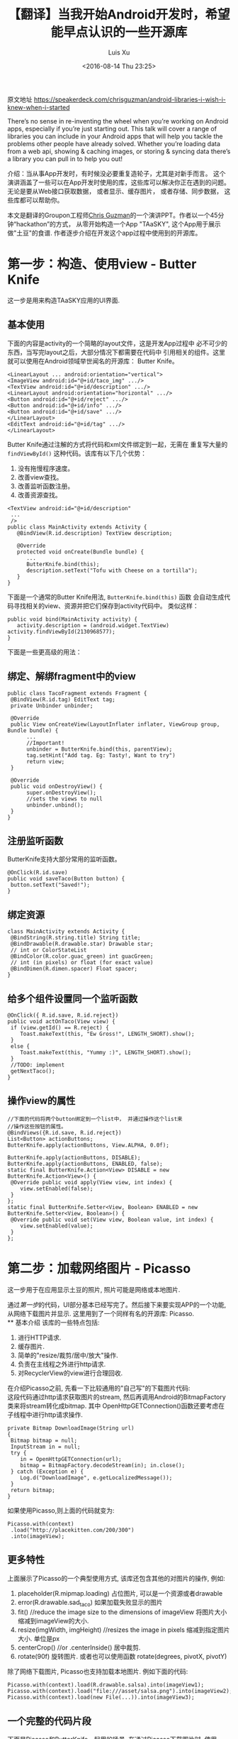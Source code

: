 #+OPTIONS: toc:t H:3
#+AUTHOR: Luis Xu
#+EMAIL: xuzhengchaojob@gmail.com
#+DATE: <2016-08-14 Thu 23:25>

#+TITLE: 【翻译】当我开始Android开发时，希望能早点认识的一些开源库
原文地址 https://speakerdeck.com/chrisguzman/android-libraries-i-wish-i-knew-when-i-started

There’s no sense in re-inventing the wheel when you’re working on Android apps,
 especially if you’re just starting out.
 This talk will cover a range of libraries you can include in your Android apps that will help you tackle the problems other people have already solved.
 Whether you’re loading data from a web api,
 showing & caching images,
 or storing & syncing data there’s a library you can pull in to help you out!

介绍：当从事App开发时，有时候没必要重复造轮子，尤其是对新手而言。 
这个演讲涵盖了一些可以在App开发时使用的库，这些库可以解决你正在遇到的问题。
无论是要从Web接口获取数据， 或者显示、缓存图片， 或者存储、同步数据，
这些库都可以帮助你。 

本文是翻译的Groupon工程师[[https://speakerdeck.com/chrisguzman][Chris Guzman]]的一个演讲PPT。作者以一个45分钟“hackathon”的方式，
从零开始构造一个App "TAaSKY", 这个App用于展示做"土豆"的食谱.
作者逐步介绍在开发这个app过程中使用到的开源库。

* 第一步：构造、使用view - Butter Knife
这一步是用来构造TAaSKY应用的UI界面.
** 基本使用
下面的内容是activity的一个简略的layout文件，这是开发App过程中
必不可少的东西，当写完layout之后，大部分情况下都需要在代码中
引用相关的组件。这里就可以使用在Android领域举世闻名的开源库：
Butter Knife。

#+BEGIN_EXAMPLE
 <LinearLayout ... android:orientation="vertical">
 <ImageView android:id="@+id/taco_img" .../>
 <TextView android:id="@+id/description" .../>
 <LinearLayout android:orientation="horizontal" .../>
 <Button android:id="@+id/reject" .../>
 <Button android:id="@+id/info" .../>
 <Button android:id="@+id/save" .../>
 </LinearLayout>
 <EditText android:id="@+id/tag" .../>
 </LinearLayout>
#+END_EXAMPLE

Butter Knife通过注解的方式将代码和xml文件绑定到一起，无需在
重复写大量的 =findViewById()= 这种代码。该库有以下几个优势：
1. 没有拖慢程序速度。
2. 改善view查找。
3. 改善监听函数注册。
4. 改善资源查找。
#+BEGIN_EXAMPLE
<TextView android:id="@+id/description"
 ...
 />
public class MainActivity extends Activity {
   @BindView(R.id.description) TextView description;

   @Override
   protected void onCreate(Bundle bundle) {
      ...
      ButterKnife.bind(this);
      description.setText("Tofu with Cheese on a tortilla");
   }
}
#+END_EXAMPLE
下面是一个通常的Butter Knife用法, =ButterKnife.bind(this)= 函数
会自动生成代码寻找相关的view、资源并把它们保存到activity代码中。
类似这样：
#+BEGIN_EXAMPLE
public void bind(MainActivity activity) {
   activity.description = (android.widget.TextView) activity.findViewById(2130968577);
}
#+END_EXAMPLE

下面是一些更高级的用法：
** 绑定、解绑fragment中的view
#+BEGIN_EXAMPLE
public class TacoFragment extends Fragment {
 @BindView(R.id.tag) EditText tag;
 private Unbinder unbinder;

 @Override
 public View onCreateView(LayoutInflater inflater, ViewGroup group, Bundle bundle) {
      ...
      //Important!
      unbinder = ButterKnife.bind(this, parentView);
      tag.setHint("Add tag. Eg: Tasty!, Want to try")
      return view;
 }

 @Override
 public void onDestroyView() {
      super.onDestroyView();
      //sets the views to null
      unbinder.unbind();
 }
}
#+END_EXAMPLE
** 注册监听函数
ButterKnife支持大部分常用的监听函数。
#+BEGIN_EXAMPLE
@OnClick(R.id.save)
public void saveTaco(Button button) {
 button.setText("Saved!");
}
#+END_EXAMPLE
** 绑定资源
#+BEGIN_EXAMPLE
class MainActivity extends Activity {
 @BindString(R.string.title) String title;
 @BindDrawable(R.drawable.star) Drawable star;
 // int or ColorStateList
 @BindColor(R.color.guac_green) int guacGreen;
 // int (in pixels) or float (for exact value)
 @BindDimen(R.dimen.spacer) Float spacer;
}
#+END_EXAMPLE
** 给多个组件设置同一个监听函数
#+BEGIN_EXAMPLE
@OnClick({ R.id.save, R.id.reject})
public void actOnTaco(View view) {
 if (view.getId() == R.reject) {
    Toast.makeText(this, "Ew Gross!", LENGTH_SHORT).show();
 }
 else {
    Toast.makeText(this, "Yummy :)", LENGTH_SHORT).show();
 }
 //TODO: implement
 getNextTaco();
}
#+END_EXAMPLE
** 操作view的属性
#+BEGIN_EXAMPLE
//下面的代码将两个button绑定到一个list中， 并通过操作这个list来
//操作这些按钮的属性。
@BindViews({R.id.save, R.id.reject})
List<Button> actionButtons;
ButterKnife.apply(actionButtons, View.ALPHA, 0.0f);

ButterKnife.apply(actionButtons, DISABLE);
ButterKnife.apply(actionButtons, ENABLED, false);
static final ButterKnife.Action<View> DISABLE = new ButterKnife.Action<View>() {
 @Override public void apply(View view, int index) {
    view.setEnabled(false);
 }
};
static final ButterKnife.Setter<View, Boolean> ENABLED = new ButterKnife.Setter<View, Boolean>() {
 @Override public void set(View view, Boolean value, int index) {
    view.setEnabled(value);
 }
};
#+END_EXAMPLE
* 第二步：加载网络图片 - Picasso
  这一步用于在应用显示土豆的照片, 照片可能是网络或本地图片.

通过[[第一步：构造、使用view - Butter Knife][第一步]]的代码，UI部分基本已经写完了。然后接下来要实现APP的一个功能,
从网络下载图片并显示. 这里用到了一个同样有名的开源库: Picasso. \\
** 基本介绍
该库的一些特点包括:
1. 进行HTTP请求.
2. 缓存图片.
3. 简单的"resize/裁剪/居中/放大"操作.
4. 负责在主线程之外进行http请求.
5. 对RecyclerView的view进行合理回收. 
在介绍Picasso之前, 先看一下比较通用的"自己写"的下载图片代码:\\
这段代码通过http请求获取图片的stream, 然后再调用Android的BitmapFactory
类来将stream转化成bitmap. 其中 OpenHttpGETConnection()函数还要考虑在
子线程中进行http请求操作.
#+BEGIN_EXAMPLE
private Bitmap DownloadImage(String url)
{
 Bitmap bitmap = null;
 InputStream in = null;
 try {
    in = OpenHttpGETConnection(url);
    bitmap = BitmapFactory.decodeStream(in); in.close();
 } catch (Exception e) {
    Log.d("DownloadImage", e.getLocalizedMessage());
 }
 return bitmap;
}
#+END_EXAMPLE

如果使用Picasso,则上面的代码就变为:
#+BEGIN_EXAMPLE
Picasso.with(context)
 .load("http://placekitten.com/200/300")
 .into(imageView);
#+END_EXAMPLE
** 更多特性
上面展示了Picasso的一个典型使用方式, 该库还包含其他的对图片的操作,
例如:
1. placeholder(R.mipmap.loading) 
   占位图片, 可以是一个资源或者drawable
2. error(R.drawable.sad_taco) 
   如果加载失败显示的图片
3. fit() //reduce the image size to the dimensions of imageView
   将图片大小缩减到imageView的大小.
4. resize(imgWidth, imgHeight) //resizes the image in pixels
   缩减到指定图片大小. 单位是px
5. centerCrop() //or .centerInside()
   居中裁剪.
6. rotate(90f) 
   旋转图片. 或者也可以使用函数 rotate(degrees, pivotX, pivotY)
   
除了网络下载图片, Picasso也支持加载本地图片. 例如下面的代码:
#+BEGIN_EXAMPLE
Picasso.with(context).load(R.drawable.salsa).into(imageView1);
Picasso.with(context).load("file:///asset/salsa.png").into(imageView2);
Picasso.with(context).load(new File(...)).into(imageView3);
#+END_EXAMPLE
** 一个完整的代码片段
下面是Picasso和ButterKnife一起用的场景, 在通过Picasso下载图片时, 使用
ButterKnife的apply函数来使按钮不可用. 
#+BEGIN_EXAMPLE
//Butter Knife!
@BindView(R.id.taco_img) ImageView tacoImg;
private void setTacoImage() {
 Picasso.with(context)
 .load("http://tacoimages.com/random.jpg")
 .into(tacoImg);
}
private void getNextTaco() {
 ButterKnife.apply(actionButtons, DISABLE);
 setTacoImage();
 //TODO: implement
 loadTacoDescription();
}
#+END_EXAMPLE

* 第三步: json转换 - Gson
 这一步用于对服务器返回的json格式数据转化成类对象, 或者反过来.
** 基本介绍
Gson的一些特点:
1. (可以)不需要在类中使用注解.
2. 性能好.
3. 使用广泛.
4. 默认包含类(包括父类)的所有域.
5. 支持多维数组.
6. 当序列化时, 类的值为null的变量会被跳过.
7. 反序列化时, json中没有的域会在对象中生成一个null值.

例如下面的例子对类Taco使用Gson进行Json的序列化和反序列化.
#+BEGIN_EXAMPLE
class Taco {
 private String description;
 private String imageUrl;
 private String tag;
 //not included in JSON serialization or deserialization
 private transient boolean favorite;
 Taco(String description, String imageUrl, String tag, boolean favorite) {
 ....
 }
}

// Serialize to JSON
Taco breakfastTaco = new Taco("Eggs with syrup on pancake", "imgur.com/123", "breakfast", true);
Gson gson = new Gson();
String json = gson.toJson(breakfastTaco);
// ==> json is {description:"Eggs with syrup on pancake", imageUrl:"imgur.com/123", tag:"breakfast"}
// Deserialize to POJO
Taco yummyTaco = gson.fromJson(json, Taco.class);
// ==> yummyTaco is just like breakfastTaco except for the favorite boolean
#+END_EXAMPLE
** 高级用法
1. 如果变量名和json的域名不同, 可以使用 =@SerializeName()= 注解修饰.
   #+BEGIN_SRC java
   public class Taco {
       @SerializedName("serialized_labels")
       private String tag;
   }
   #+END_SRC
2. 通过Gson的API客制化输出.
   #+BEGIN_SRC java
   //如果变量值为null,则输出中也输出null,而不是忽略.
Gson gson = new GsonBuilder().serializeNulls().create();
//保留空格
Gson gson = new GsonBuilder().setPrettyPrinting().create();
   #+END_SRC
3. 设置日期格式
   #+BEGIN_SRC java
   public String DATE_FORMAT = "yyyy-MM-dd";
   GsonBuilder gsonBuilder = new GsonBuilder();
   gsonBuilder.setDateFormat(DATE_FORMAT);
   Gson gson = gsonBuilder.create();
   #+END_SRC
* 第四步: 请求网络数据 - Retrofit (请不要再使用AsyncTask了, 真的, 停下来吧)
这一步用于从服务器上获取数据.
** 基本介绍
Retrofit的一些特点:
1. 类型安全.
2. 支持认证.
3. 支持json的序列化和反序列化.
4. 支持RxJava
5. 支持同步和异步请求.
** 典型使用
下面是Retrofit的一个典型应用, (更多介绍可以看[[file:../retrofit.org][这里]]):
1. 定义API
#+BEGIN_SRC java
public interface TacoApi {
 // Request method and URL specified in the annotation
 // Callback for the parsed response is the last parameter
 @GET("random/")
 Call<Taco> randomTaco(@Query("full-taco") boolean full);
 @GET("contributions/")
 Call<List<Contributor>> getContributors();
 @GET("contributions/{name}")
 Call<Contributor> getContributors(@Path("name") String username));
 @POST("recipe/new")
 Call<Recipe> createRecipe(@Body Recipe recipe);
}
#+END_SRC
2. 使用api进行请求
   1. 同步请求:
      #+BEGIN_SRC java
      Retrofit retrofit = new Retrofit.Builder()
          .baseUrl("http://taco-randomizer.herokuapp.com/")
	  .addConverterFactory(GsonConverterFactory.create())
	  .build();
	  
	  // 创建api实例
	  TacoApi tacoApi = retrofit.create(TacoApi.class);
	  // 创建请求
	  Call<Taco> call = tacoApi.randomTaco(true);
	  // 执行请求
	  Taco taco = call.execute().body();
      #+END_SRC

   2. 异步请求
      #+BEGIN_SRC java
      Recipe recipe = new Recipe();
      Call<Recipe> call = tacoApi.createRecipe(recipe);
      call.enqueue(new Callback<Recipe>() {
          @Override
	  public void onResponse(Call<Recipe> call, Response<Recipe> response) {}
	  @Override
	  public void onFailure(Call<Recipe> call, Throwable t) {}
      #+END_SRC

** 小技巧
1. 通过注解修改请求的url
   #+BEGIN_SRC java
   @POST("http://taco-randomizer.herokuapp.com/v2/taco")
   private Call<Taco> getFromNewAPI();
   #+END_SRC
2. 添加请求头部
   #+BEGIN_SRC java
   @Headers({"User-Agent: tacobot"})
   @GET("contributions/")
   private Call<List<Contributor>> getContributors();
   #+END_SRC
* 第五步: 存储数据 - Realm (sqlite的替代品)
这一步用于将服务器返回的数据(如食谱)存储起来.
** 基本介绍
Realm的一些特点:
1. 为手机而生.
2. 可以快到使用同步.
3. 支持一个应用包含多个Realm数据库.(Sqlite只有一个).
